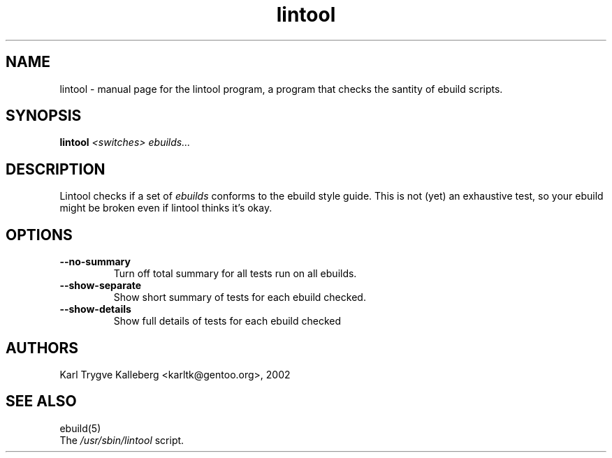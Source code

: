 .TH lintool "1" "March 2002" "gentoolkit 0.1.3" 
.SH NAME
lintool \- manual page for the lintool program, a program that checks the 
santity of ebuild scripts.
.SH SYNOPSIS
.B lintool
\fI<switches>\fR \fIebuilds...\fR
.SH DESCRIPTION
Lintool checks if a set of
.I ebuilds
conforms to the ebuild style guide. This is not
(yet) an exhaustive test, so your ebuild might be broken even if lintool 
thinks it's okay.
.PP
.SH OPTIONS 
.TP
\fB--no-summary\fI
Turn off total summary for all tests run on all ebuilds.
.TP
\fB--show-separate\fI
Show short summary of tests for each ebuild checked.
.TP
\fB--show-details\fI
Show full details of tests for each ebuild checked
.SH AUTHORS
Karl Trygve Kalleberg <karltk@gentoo.org>, 2002
.SH "SEE ALSO"
ebuild(5) 
.TP
The \fI/usr/sbin/lintool\fR script. 
.TP
